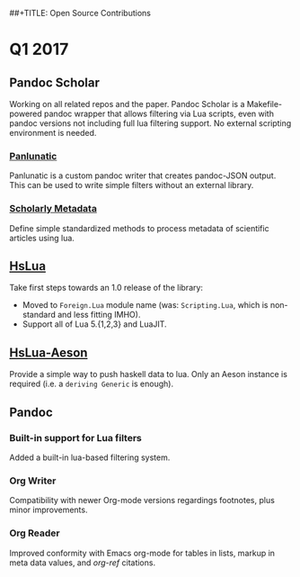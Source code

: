 ##+TITLE: Open Source Contributions
#+AUTHOR: Albert Krewinkel

* Q1 2017
** Pandoc Scholar
   Working on all related repos and the paper. Pandoc Scholar is a
   Makefile-powered pandoc wrapper that allows filtering via Lua scripts, even
   with pandoc versions not including full lua filtering support. No external
   scripting environment is needed.

*** [[https://github.com/tarleb/panlunatic][Panlunatic]]
    Panlunatic is a custom pandoc writer that creates pandoc-JSON output. This
    can be used to write simple filters without an external library.

*** [[https://github.com/pandoc-scholar/scholarly-metadata][Scholarly Metadata]]
    Define simple standardized methods to process metadata of scientific
    articles using lua.

** [[https://github.com/osa1/hslua][HsLua]]
   Take first steps towards an 1.0 release of the library:

   - Moved to ~Foreign.Lua~ module name (was: ~Scripting.Lua~, which is
     non-standard and less fitting IMHO).
   - Support all of Lua 5.{1,2,3} and LuaJIT.

** [[https://github.com/tarleb/hslua-aeson][HsLua-Aeson]]
   Provide a simple way to push haskell data to lua. Only an Aeson instance is
   required (i.e. a ~deriving Generic~ is enough).

** Pandoc
*** Built-in support for Lua filters
    Added a built-in lua-based filtering system.
*** Org Writer
    Compatibility with newer Org-mode versions regardings footnotes, plus minor
    improvements.
      
*** Org Reader
    Improved conformity with Emacs org-mode for tables in lists, markup in meta
    data values, and /org-ref/ citations.

